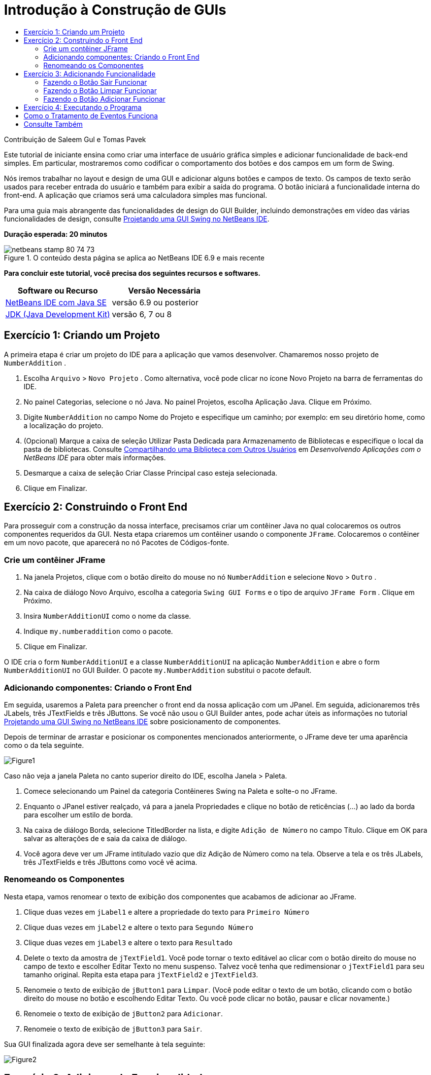 // 
//     Licensed to the Apache Software Foundation (ASF) under one
//     or more contributor license agreements.  See the NOTICE file
//     distributed with this work for additional information
//     regarding copyright ownership.  The ASF licenses this file
//     to you under the Apache License, Version 2.0 (the
//     "License"); you may not use this file except in compliance
//     with the License.  You may obtain a copy of the License at
// 
//       http://www.apache.org/licenses/LICENSE-2.0
// 
//     Unless required by applicable law or agreed to in writing,
//     software distributed under the License is distributed on an
//     "AS IS" BASIS, WITHOUT WARRANTIES OR CONDITIONS OF ANY
//     KIND, either express or implied.  See the License for the
//     specific language governing permissions and limitations
//     under the License.
//

= Introdução à Construção de GUIs
:jbake-type: tutorial
:jbake-tags: tutorials 
:jbake-status: published
:syntax: true
:toc: left
:toc-title:
:description: Introdução à Construção de GUIs - Apache NetBeans
:keywords: Apache NetBeans, Tutorials, Introdução à Construção de GUIs

Contribuição de Saleem Gul e Tomas Pavek

Este tutorial de iniciante ensina como criar uma interface de usuário gráfica simples e adicionar funcionalidade de back-end simples. Em particular, mostraremos como codificar o comportamento dos botões e dos campos em um form de Swing.

Nós iremos trabalhar no layout e design de uma GUI e adicionar alguns botões e campos de texto. Os campos de texto serão usados para receber entrada do usuário e também para exibir a saída do programa. O botão iniciará a funcionalidade interna do front-end. A aplicação que criamos será uma calculadora simples mas funcional.

Para uma guia mais abrangente das funcionalidades de design do GUI Builder, incluindo demonstrações em vídeo das várias funcionalidades de design, consulte link:quickstart-gui.html[+Projetando uma GUI Swing no NetBeans IDE+].

*Duração esperada: 20 minutos*



image::images/netbeans-stamp-80-74-73.png[title="O conteúdo desta página se aplica ao NetBeans IDE 6.9 e mais recente"]


*Para concluir este tutorial, você precisa dos seguintes recursos e softwares.*

|===
|Software ou Recurso |Versão Necessária 

|link:http://netbeans.org/downloads/[+NetBeans IDE com Java SE+] |versão 6.9 ou posterior 

|link:http://www.oracle.com/technetwork/java/javase/downloads/index.html[+JDK (Java Development Kit)+] |versão 6, 7 ou 8 
|===


== Exercício 1: Criando um Projeto

A primeira etapa é criar um projeto do IDE para a aplicação que vamos desenvolver. Chamaremos nosso projeto de  ``NumberAddition`` .

1. Escolha  ``Arquivo``  >  ``Novo Projeto`` . Como alternativa, você pode clicar no ícone Novo Projeto na barra de ferramentas do IDE.
2. No painel Categorias, selecione o nó Java. No painel Projetos, escolha Aplicação Java. Clique em Próximo.
3. Digite `NumberAddition` no campo Nome do Projeto e especifique um caminho; por exemplo: em seu diretório home, como a localização do projeto.
4. (Opcional) Marque a caixa de seleção Utilizar Pasta Dedicada para Armazenamento de Bibliotecas e especifique o local da pasta de bibliotecas. Consulte link:http://www.oracle.com/pls/topic/lookup?ctx=nb8000&id=NBDAG455[+Compartilhando uma Biblioteca com Outros Usuários+] em _Desenvolvendo Aplicações com o NetBeans IDE_ para obter mais informações.
5. Desmarque a caixa de seleção Criar Classe Principal caso esteja selecionada.
6. Clique em Finalizar.


== Exercício 2: Construindo o Front End

Para prosseguir com a construção da nossa interface, precisamos criar um contêiner Java no qual colocaremos os outros componentes requeridos da GUI. Nesta etapa criaremos um contêiner usando o componente `JFrame`. Colocaremos o contêiner em um novo pacote, que aparecerá no nó Pacotes de Códigos-fonte.


=== Crie um contêiner JFrame

1. Na janela Projetos, clique com o botão direito do mouse no nó  ``NumberAddition``  e selecione  ``Novo``  >  ``Outro`` .
2. Na caixa de diálogo Novo Arquivo, escolha a categoria  ``Swing GUI Forms``  e o tipo de arquivo  ``JFrame Form`` . Clique em Próximo.
3. Insira  ``NumberAdditionUI``  como o nome da classe.
4. Indique `my.numberaddition` como o pacote.
5. Clique em Finalizar.

O IDE cria o form `NumberAdditionUI` e a classe `NumberAdditionUI` na aplicação `NumberAddition` e abre o form `NumberAdditionUI` no GUI Builder. O pacote `my.NumberAddition` substitui o pacote default.


=== Adicionando componentes: Criando o Front End

Em seguida, usaremos a Paleta para preencher o front end da nossa aplicação com um JPanel. Em seguida, adicionaremos três JLabels, três JTextFields e três JButtons. Se você não usou o GUI Builder antes, pode achar úteis as informações no tutorial link:quickstart-gui.html[+Projetando uma GUI Swing no NetBeans IDE+] sobre posicionamento de componentes.

Depois de terminar de arrastar e posicionar os componentes mencionados anteriormente, o JFrame deve ter uma aparência como o da tela seguinte.

image::images/Figure1.png[]

Caso não veja a janela Paleta no canto superior direito do IDE, escolha Janela > Paleta.

1. Comece selecionando um Painel da categoria Contêineres Swing na Paleta e solte-o no JFrame.
2. Enquanto o JPanel estiver realçado, vá para a janela Propriedades e clique no botão de reticências (...) ao lado da borda para escolher um estilo de borda.
3. Na caixa de diálogo Borda, selecione TitledBorder na lista, e digite `Adição de Número` no campo Título. Clique em OK para salvar as alterações de e saia da caixa de diálogo.
4. Você agora deve ver um JFrame intitulado vazio que diz Adição de Número como na tela. Observe a tela e os três JLabels, três JTextFields e três JButtons como você vê acima.


=== Renomeando os Componentes

Nesta etapa, vamos renomear o texto de exibição dos componentes que acabamos de adicionar ao JFrame.

1. Clique duas vezes em `jLabel1` e altere a propriedade do texto para `Primeiro Número`
2. Clique duas vezes em `jLabel2` e altere o texto para `Segundo Número`
3. Clique duas vezes em `jLabel3` e altere o texto para `Resultado`
4. Delete o texto da amostra de `jTextField1`. Você pode tornar o texto editável ao clicar com o botão direito do mouse no campo de texto e escolher Editar Texto no menu suspenso. Talvez você tenha que redimensionar o `jTextField1` para seu tamanho original. Repita esta etapa para `jTextField2` e `jTextField3`.
5. Renomeie o texto de exibição de `jButton1` para `Limpar`. (Você pode editar o texto de um botão, clicando com o botão direito do mouse no botão e escolhendo Editar Texto. Ou você pode clicar no botão, pausar e clicar novamente.)
6. Renomeie o texto de exibição de `jButton2` para `Adicionar`.
7. Renomeie o texto de exibição de `jButton3` para `Sair`.

Sua GUI finalizada agora deve ser semelhante à tela seguinte:

image::images/Figure2.png[]


== Exercício 3: Adicionando Funcionalidade

Neste exercício, vamos dar funcionalidade aos botões Adicionar, Limpar e Sair. As caixas `jTextField1` e `jTextField2` serão usadas para entrada do usuário e `jTextField3` para a saída do programa - o que estamos criando é uma calculadora muito simples. Vamos começar.


=== Fazendo o Botão Sair Funcionar

Para dar função aos botões, temos que designar um handler de eventos a cada um deles para responder aos eventos. Em nosso caso, queremos saber quando o botão é pressionado, por clique do mouse ou por meio do teclado. Portanto, usaremos ActionListener respondendo a ActionEvent.

1. Clique com o botão direito do mouse no botão Sair. No menu suspenso, escolha Eventos > Ação> actionPerformed. Observe que o menu contém muito mais eventos aos quais você pode responder! Quando você selecionar o evento  ``actionPerformed`` , o IDE adicionará automaticamente um ActionListener ao botão Sair e gerará um método de handler para o método actionPerformed do listener.
2. O IDE abrirá a janela Código-fonte e rolará para onde você implementa a ação que deseja que o botão faça quando for pressionado (pelo clique do mouse ou por meio do teclado). Sua janela Código-fonte deve conter as seguintes linhas:

[source,java]
----

private void jButton3ActionPerformed(java.awt.event.ActionEvent evt) {
    //TODO add your handling code here:
                }
----
3. Agora vamos adicionar o código da ação que desejamos que o botão Sair execute. Substitua a linha TODO por `System.exit(0);`. Seu código do botão Sair finalizado deve ter a seguinte aparência:

[source,java]
----

private void jButton3ActionPerformed(java.awt.event.ActionEvent evt) {
    System.exit(0);
                } 
----


=== Fazendo o Botão Limpar Funcionar

1. Clique na guia Design na parte superior da sua área de trabalho para voltar para o Design do Form.
2. Clique com o botão direito do mouse no botão Limpar (`jButton1`). No menu pop-up, escolha Eventos > Ação > actionPerformed.
3. Agora faremos o botão Limpar apagar todo o texto dos jTextFields. Para fazer isso, adicionaremos algum código como acima. Seu código-fonte finalizado deve ter a seguinte aparência:

[source,java]
----

private void jButton1ActionPerformed(java.awt.event.ActionEvent evt){
    jTextField1.setText("");
    jTextField2.setText("");
    jTextField3.setText("");
                }
----

O código acima quase não altera o texto em todos os nossos três JTextFields, basicamente está sobrescrevendo o Texto existente por um espaço em branco.


=== Fazendo o Botão Adicionar Funcionar

O botão Adicionar realizará três ações.

1. Ele vai aceitar a entrada do usuário de `jTextField1` e `jTextField2` e converter a entrada de um tipo String para uma flutuação.
2. Ele irá então executar a adição dos dois números.
3. E, finalmente, ele converterá a soma para um tipo string e irá colocá-lo no `TextField3`.
Vamos começar!

1. Clique na guia Design na parte superior da sua área de trabalho para voltar para o Design do Form.
2. Clique com o botão direito do mouse no botão Adicionar (`jButton2`). No menu pop-up, escolha Eventos > Ação> actionPerformed.
3. Agora vamos adicionar algum código para fazer nosso botão Adicionar funcionar. O código-fonte finalizado terá a seguinte aparência:

[source,java]
----

private void jButton2ActionPerformed(java.awt.event.ActionEvent evt){
    // First we define float variables.
    float num1, num2, result;
    // We have to parse the text to a type float.
    num1 = Float.parseFloat(jTextField1.getText());
    num2 = Float.parseFloat(jTextField2.getText());
   // Now we can perform the addition.
    result = num1+num2;
    // We will now pass the value of result to jTextField3.
    // At the same time, we are going to
    // change the value of result from a float to a string.
    jTextField3.setText(String.valueOf(result));
                    }
----

Agora nosso programa está completo e podemos construí-lo e executá-lo para vê-lo em ação.


== Exercício 4: Executando o Programa

*Para executar o programa no IDE:*

1. Escolha Executar > Executar Projeto Principal (se preferir, pressione F6).

*Observação:*Se aparecer uma entrada informando que o Project NumberAddition não possui uma classe principal definida, então você deve selecionar  ``my.NumberAddition.NumberAdditionUI``  como a classe principal na mesma janela e clicar no botão OK.

*Para executar o programa fora do IDE:*

1. Escolha Executar > Limpar e Construir Projeto Principal (Shift-F11) para construir o arquivo JAR da aplicação.
2. Usando o explorador de arquivos ou o gerenciador de arquivos de seu sistema, navegue até o diretório `NumberAddition/dist`.

*Observação:* a localização do diretório do projeto  ``NumberAddition``  depende o caminho que você especificou ao criar o projeto na etapa 3 da seção <<Exercise_1,Exercício 1: Criando um Projeto>>.

3. Clique duas vezes no arquivo `NumberAddition.jar`.

Depois de alguns segundos, a aplicação deve ser iniciada.

*Observação:* Se clicar duas vezes no arquivo JAR e a aplicação não for iniciada, consulte link:../../articles/javase-deploy.html#troubleshooting[+este artigo+] para obter informações sobre a definição de associações do arquivo JAR em seu sistema operacional.

Você também pode iniciar a aplicação da linha de comandos.

*Para iniciar a aplicação partir da linha de comandos:*

1. em seu sistema, abra um prompt de comando ou uma janela de terminal.
2. No prompt de comando, altere os diretórios para o diretório `NumberAddition/dist`.
3. Na linha de comandos, digite a seguinte instrução:

[source,java]
----

java -jar  NumberAddition.jar
----

*Observação:* Certifique-se de  ``my.numberaddition.numberadditionui``  é definido como a classe principal antes de executar a aplicação. É possível verificar isso clicando com o botão direito no nó do projeto numberaddition no painel projetos, escolhendo Propriedades no menu pop-up, e selecionando Executar categoria na caixa de diálogo Propriedades do Projeto. O campo Classe Principal deve exibir  ``my.numberaddition.numberadditionui`` .


== Como o Tratamento de Eventos Funciona

Este tutorial mostrou como responder a um simples evento de botão. Existe muito mais eventos aos quais você pode fazer sua aplicação responder. O IDE pode ajudá-lo a encontrar a lista de eventos disponíveis que os componentes de GUI podem manipular:

1. Volte para o arquivo `NumberAdditionUI.java` no Editor. Clique na guia Design para ver o layout da GUI no GUI Builder.
2. Clique com o botão direito do mouse em qualquer componente de GUI, e selecione Eventos no menu pop-up. Por enquanto, apenas explore o menu para ver o que há nele, você não precisa selecionar nada.
3. Como alternativa, você pode selecionar Propriedades no menu Janela. Na janela Propriedades, clique na guia Eventos. Na guia Eventos, você pode exibir e editar os handlers de eventos associados ao componente de GUI ativos no momento.
4. Você pode fazer sua aplicação responder a pressionamentos de tecla, cliques únicos, duplos e triplos do mouse, movimentação do mouse, alterações do tamanho e do foco da janela. Você pode gerar handlers de eventos para todos eles no menu Eventos. O evento mais comum usará um evento Ação. (Aprenda link:http://java.sun.com/docs/books/tutorial/uiswing/events/generalrules.html#twokinds[+melhores práticas para Tratamento de eventos+] no link:http://java.sun.com/docs/books/tutorial/uiswing/events/index.html[+Tutorial de Eventos Java +] da Sun.)

Como o tratamento de eventos funciona? Cada vez que você seleciona um evento no menu Evento, o IDE automaticamente cria um listener de evento por você e o incorpora em seu componente. Percorra as etapas seguintes para ver como o tratamento de eventos funciona.

1. Volte para o arquivo `NumberAdditionUI.java` no Editor. Clique na guia Código-fonte para ver o código-fonte da GUI.
2. Role para baixo e observe os métodos `jButton1ActionPerformed()`, `jButton2ActionPerformed()` e `jButton3ActionPerformed()` que acabou de implementar. Esses métodos são chamados de handlers de eventos.
3. Agora role para um método chamado `initComponents()`. Se você não vir esse método, procure por uma linha que diz`Generated Code`; clique no sinal + ao lado dela para expandir o método `initComponents()` contraído.
4. Primeiro, observe o bloco azul ao lado do método `initComponents()`. Esse código foi gerado automaticamente pelo IDE e você não pode editá-lo.
5. Agora, explore o método `initComponents()`. Entre outras coisas, ele contém o código que inicializa e coloca seus componentes de GUI no form. Esse código é gerado e atualizado automaticamente enquanto você coloca e edita componentes na view Design.
6. Em `initComponents()`, role para baixo onde diz

[source,java]
----

jButton3.setText("Exit");
jButton3.addActionListener(new java.awt.event.ActionListener() {
    public void actionPerformed(java.awt.event.ActionEvent evt) {
           jButton3ActionPerformed(evt);
    }
            });
----

Esse é o local em que um objeto de listener de evento é adicionado ao componente de GUI; nesse caso, você registra um ActionListener ao `jButton3`. A interface ActionListener possui um método actionPerformed usando o objeto ActionEvent que é implementado simplesmente pela chamada do handler de eventos `jButton3ActionPerformed`. O botão agora está fazendo listening dos eventos de ação. Toda vez que é pressionado, um ActionEvent é gerado e passado para o método actionPerformed do listener que por sua vez executa o código que você forneceu no handler de eventos desse evento.

Generalizando, para poder responder, cada componente de GUI interativo precisa registrar um listener de evento e precisa implementar um handler de eventos. Como você pode ver, o NetBeans IDE manipula a anexação do listener de evento; portanto, você pode se concentrar na implementação da lógica comercial real que deve ser adicionada pelo evento.

link:/about/contact_form.html?to=3&subject=Feedback:%20Introduction%20to%20GUI%20Building[+Enviar Feedback neste Tutorial+]



== Consulte Também

* link:http://www.oracle.com/pls/topic/lookup?ctx=nb8000&id=NBDAG920[+Implementando GUIs de Java+] em _Desenvolvendo Aplicações com o NetBeans IDE_
* link:quickstart-gui.html[+Projetando uma GUI Swing no NetBeans IDE+]
* link:gui-image-display.html[+Tratando imagens em uma Aplicação da GUI+]
* link:hibernate-java-se.html[+Usando Hibernate em uma Aplicação Java Swing+]
* link:../../trails/matisse.html[+Trilha de Aprendizado das Aplicações de GUI do Java+]
* link:../../trails/java-se.html[+Trilha de Aprendizado do Desenvolvimento Geral em Java+]
* link:http://wiki.netbeans.org/wiki/view/NetBeansUserFAQ#section-NetBeansUserFAQ-GUIEditorMatisse[+GUI Builder - Perguntas Frequentes+]
* link:http://download.oracle.com/javase/tutorial/uiswing/events/index.html[+Lição: Gravando Listeners de Evento+] do link:http://download.oracle.com/javase/tutorial/index.html[+The Java(tm) Tutorials+].
